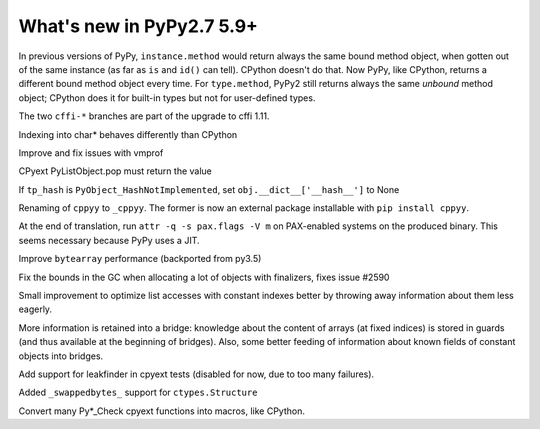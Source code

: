 ==========================
What's new in PyPy2.7 5.9+
==========================

.. this is a revision shortly after release-pypy2.7-v5.8.0
.. startrev: 558bd00b3dd8

In previous versions of PyPy, ``instance.method`` would return always
the same bound method object, when gotten out of the same instance (as
far as ``is`` and ``id()`` can tell).  CPython doesn't do that.  Now
PyPy, like CPython, returns a different bound method object every time.
For ``type.method``, PyPy2 still returns always the same *unbound*
method object; CPython does it for built-in types but not for
user-defined types.

.. branch: cffi-complex
.. branch: cffi-char16-char32

The two ``cffi-*`` branches are part of the upgrade to cffi 1.11.

.. branch: ctypes_char_indexing

Indexing into char* behaves differently than CPython

.. branch: vmprof-0.4.8

Improve and fix issues with vmprof

.. branch: issue-2592

CPyext PyListObject.pop must return the value

.. branch: cpyext-hash_notimpl

If ``tp_hash`` is ``PyObject_HashNotImplemented``, set ``obj.__dict__['__hash__']`` to None

.. branch: cppyy-packaging

Renaming of ``cppyy`` to ``_cppyy``.
The former is now an external package installable with ``pip install cppyy``.

.. branch: Enable_PGO_for_clang

.. branch: nopax

At the end of translation, run ``attr -q -s pax.flags -V m`` on
PAX-enabled systems on the produced binary.  This seems necessary
because PyPy uses a JIT.

.. branch: pypy_bytearray

Improve ``bytearray`` performance (backported from py3.5)

.. branch: gc-del-limit-growth

Fix the bounds in the GC when allocating a lot of objects with finalizers,
fixes issue #2590

.. branch: arrays-force-less

Small improvement to optimize list accesses with constant indexes better by
throwing away information about them less eagerly.


.. branch: getarrayitem-into-bridges

More information is retained into a bridge: knowledge about the content of
arrays (at fixed indices) is stored in guards (and thus available at the
beginning of bridges). Also, some better feeding of information about known
fields of constant objects into bridges.

.. branch: cpyext-leakchecking

Add support for leakfinder in cpyext tests (disabled for now, due to too many
failures).

.. branch: pypy_swappedbytes

Added ``_swappedbytes_`` support for ``ctypes.Structure``

.. branch: pycheck-macros

Convert many Py*_Check cpyext functions into macros, like CPython.
